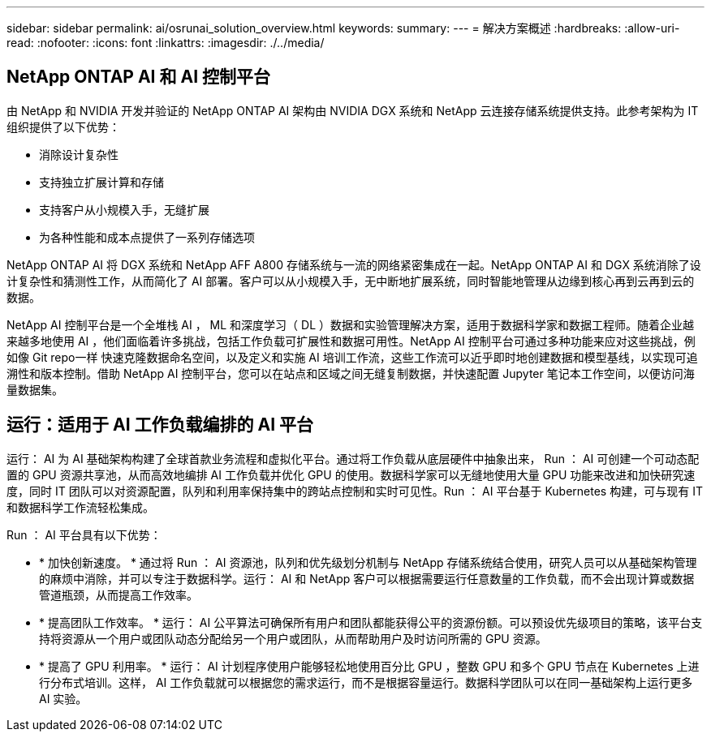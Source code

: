 ---
sidebar: sidebar 
permalink: ai/osrunai_solution_overview.html 
keywords:  
summary:  
---
= 解决方案概述
:hardbreaks:
:allow-uri-read: 
:nofooter: 
:icons: font
:linkattrs: 
:imagesdir: ./../media/




== NetApp ONTAP AI 和 AI 控制平台

由 NetApp 和 NVIDIA 开发并验证的 NetApp ONTAP AI 架构由 NVIDIA DGX 系统和 NetApp 云连接存储系统提供支持。此参考架构为 IT 组织提供了以下优势：

* 消除设计复杂性
* 支持独立扩展计算和存储
* 支持客户从小规模入手，无缝扩展
* 为各种性能和成本点提供了一系列存储选项


NetApp ONTAP AI 将 DGX 系统和 NetApp AFF A800 存储系统与一流的网络紧密集成在一起。NetApp ONTAP AI 和 DGX 系统消除了设计复杂性和猜测性工作，从而简化了 AI 部署。客户可以从小规模入手，无中断地扩展系统，同时智能地管理从边缘到核心再到云再到云的数据。

NetApp AI 控制平台是一个全堆栈 AI ， ML 和深度学习（ DL ）数据和实验管理解决方案，适用于数据科学家和数据工程师。随着企业越来越多地使用 AI ，他们面临着许多挑战，包括工作负载可扩展性和数据可用性。NetApp AI 控制平台可通过多种功能来应对这些挑战，例如像 Git repo一样 快速克隆数据命名空间，以及定义和实施 AI 培训工作流，这些工作流可以近乎即时地创建数据和模型基线，以实现可追溯性和版本控制。借助 NetApp AI 控制平台，您可以在站点和区域之间无缝复制数据，并快速配置 Jupyter 笔记本工作空间，以便访问海量数据集。



== 运行：适用于 AI 工作负载编排的 AI 平台

运行： AI 为 AI 基础架构构建了全球首款业务流程和虚拟化平台。通过将工作负载从底层硬件中抽象出来， Run ： AI 可创建一个可动态配置的 GPU 资源共享池，从而高效地编排 AI 工作负载并优化 GPU 的使用。数据科学家可以无缝地使用大量 GPU 功能来改进和加快研究速度，同时 IT 团队可以对资源配置，队列和利用率保持集中的跨站点控制和实时可见性。Run ： AI 平台基于 Kubernetes 构建，可与现有 IT 和数据科学工作流轻松集成。

Run ： AI 平台具有以下优势：

* * 加快创新速度。 * 通过将 Run ： AI 资源池，队列和优先级划分机制与 NetApp 存储系统结合使用，研究人员可以从基础架构管理的麻烦中消除，并可以专注于数据科学。运行： AI 和 NetApp 客户可以根据需要运行任意数量的工作负载，而不会出现计算或数据管道瓶颈，从而提高工作效率。
* * 提高团队工作效率。 * 运行： AI 公平算法可确保所有用户和团队都能获得公平的资源份额。可以预设优先级项目的策略，该平台支持将资源从一个用户或团队动态分配给另一个用户或团队，从而帮助用户及时访问所需的 GPU 资源。
* * 提高了 GPU 利用率。 * 运行： AI 计划程序使用户能够轻松地使用百分比 GPU ，整数 GPU 和多个 GPU 节点在 Kubernetes 上进行分布式培训。这样， AI 工作负载就可以根据您的需求运行，而不是根据容量运行。数据科学团队可以在同一基础架构上运行更多 AI 实验。

